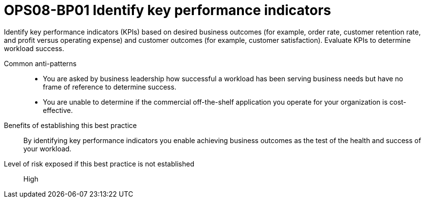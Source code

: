 = OPS08-BP01 Identify key performance indicators

Identify key performance indicators (KPIs) based on desired business outcomes (for example, order rate, customer retention rate, and profit versus operating expense) and customer outcomes (for example, customer satisfaction). Evaluate KPIs to determine workload success.

Common anti-patterns::

- You are asked by business leadership how successful a workload has been serving business needs but have no frame of reference to determine success.

- You are unable to determine if the commercial off-the-shelf application you operate for your organization is cost-effective.

Benefits of establishing this best practice:: By identifying key performance indicators you enable achieving business outcomes as the test of the health and success of your workload.

Level of risk exposed if this best practice is not established:: High